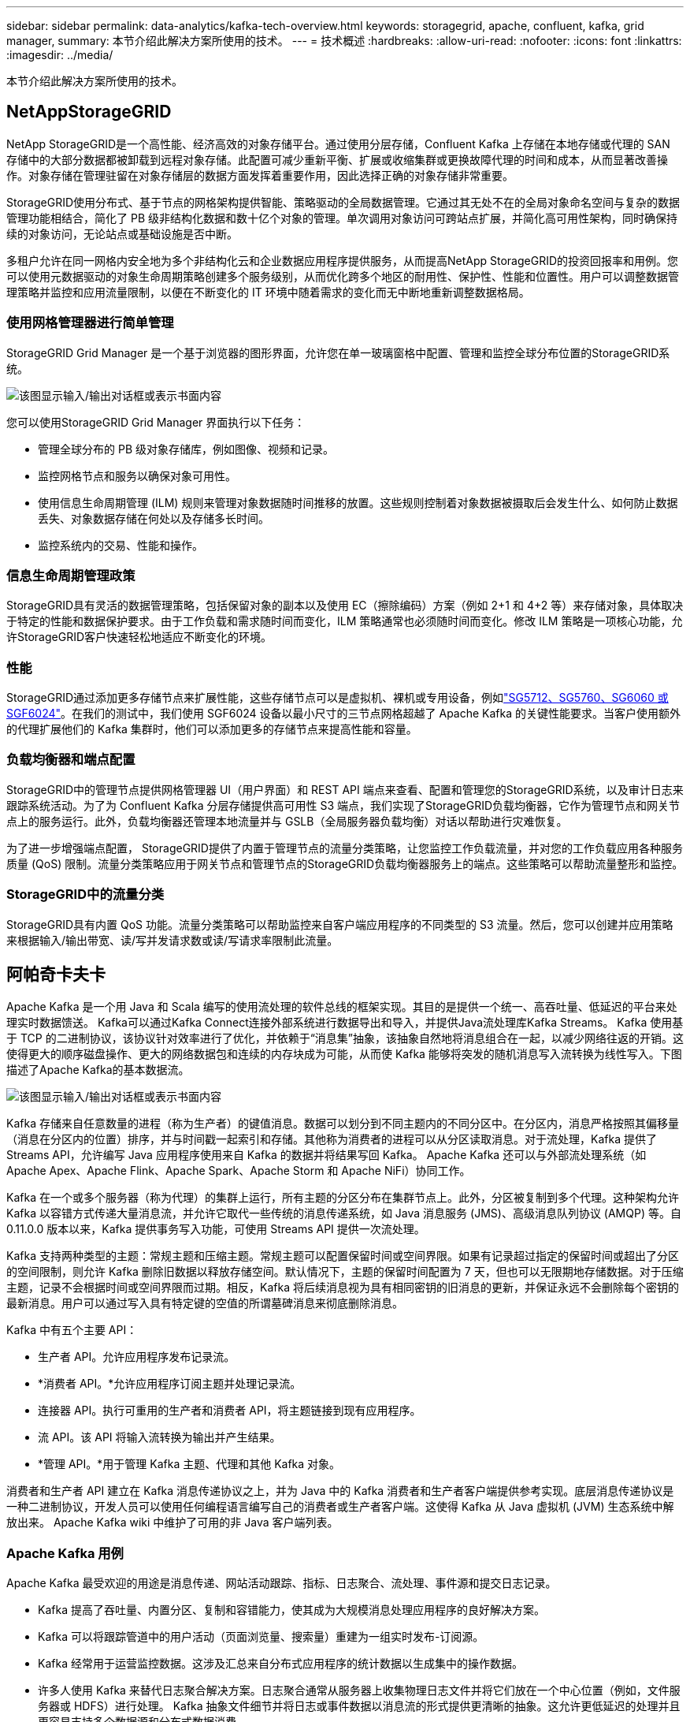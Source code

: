 ---
sidebar: sidebar 
permalink: data-analytics/kafka-tech-overview.html 
keywords: storagegrid, apache, confluent, kafka, grid manager, 
summary: 本节介绍此解决方案所使用的技术。 
---
= 技术概述
:hardbreaks:
:allow-uri-read: 
:nofooter: 
:icons: font
:linkattrs: 
:imagesdir: ../media/


[role="lead"]
本节介绍此解决方案所使用的技术。



== NetAppStorageGRID

NetApp StorageGRID是一个高性能、经济高效的对象存储平台。通过使用分层存储，Confluent Kafka 上存储在本地存储或代理的 SAN 存储中的大部分数据都被卸载到远程对象存储。此配置可减少重新平衡、扩展或收缩集群或更换故障代理的时间和成本，从而显著改善操作。对象存储在管理驻留在对象存储层的数据方面发挥着重要作用，因此选择正确的对象存储非常重要。

StorageGRID使用分布式、基于节点的网格架构提供智能、策略驱动的全局数据管理。它通过其无处不在的全局对象命名空间与复杂的数据管理功能相结合，简化了 PB 级非结构化数据和数十亿个对象的管理。单次调用对象访问可跨站点扩展，并简化高可用性架构，同时确保持续的对象访问，无论站点或基础设施是否中断。

多租户允许在同一网格内安全地为多个非结构化云和企业数据应用程序提供服务，从而提高NetApp StorageGRID的投资回报率和用例。您可以使用元数据驱动的对象生命周期策略创建多个服务级别，从而优化跨多个地区的耐用性、保护性、性能和位置性。用户可以调整数据管理策略并监控和应用流量限制，以便在不断变化的 IT 环境中随着需求的变化而无中断地重新调整数据格局。



=== 使用网格管理器进行简单管理

StorageGRID Grid Manager 是一个基于浏览器的图形界面，允许您在单一玻璃窗格中配置、管理和监控全球分布位置的StorageGRID系统。

image:confluent-kafka-004.png["该图显示输入/输出对话框或表示书面内容"]

您可以使用StorageGRID Grid Manager 界面执行以下任务：

* 管理全球分布的 PB 级对象存储库，例如图像、视频和记录。
* 监控网格节点和服务以确保对象可用性。
* 使用信息生命周期管理 (ILM) 规则来管理对象数据随时间推移的放置。这些规则控制着对象数据被摄取后会发生什么、如何防止数据丢失、对象数据存储在何处以及存储多长时间。
* 监控系统内的交易、性能和操作。




=== 信息生命周期管理政策

StorageGRID具有灵活的数据管理策略，包括保留对象的副本以及使用 EC（擦除编码）方案（例如 2+1 和 4+2 等）来存储对象，具体取决于特定的性能和数据保护要求。由于工作负载和需求随时间而变化，ILM 策略通常也必须随时间而变化。修改 ILM 策略是一项核心功能，允许StorageGRID客户快速轻松地适应不断变化的环境。



=== 性能

StorageGRID通过添加更多存储节点来扩展性能，这些存储节点可以是虚拟机、裸机或专用设备，例如link:https://www.netapp.com/pdf.html?item=/media/7931-ds-3613.pdf["SG5712、SG5760、SG6060 或 SGF6024"^]。在我们的测试中，我们使用 SGF6024 设备以最小尺寸的三节点网格超越了 Apache Kafka 的关键性能要求。当客户使用额外的代理扩展他们的 Kafka 集群时，他们可以添加更多的存储节点来提高性能和容量。



=== 负载均衡器和端点配置

StorageGRID中的管理节点提供网格管理器 UI（用户界面）和 REST API 端点来查看、配置和管理您的StorageGRID系统，以及审计日志来跟踪系统活动。为了为 Confluent Kafka 分层存储提供高可用性 S3 端点，我们实现了StorageGRID负载均衡器，它作为管理节点和网关节点上的服务运行。此外，负载均衡器还管理本地流量并与 GSLB（全局服务器负载均衡）对话以帮助进行灾难恢复。

为了进一步增强端点配置， StorageGRID提供了内置于管理节点的流量分类策略，让您监控工作负载流量，并对您的工作负载应用各种服务质量 (QoS) 限制。流量分类策略应用于网关节点和管理节点的StorageGRID负载均衡器服务上的端点。这些策略可以帮助流量整形和监控。



=== StorageGRID中的流量分类

StorageGRID具有内置 QoS 功能。流量分类策略可以帮助监控来自客户端应用程序的不同类型的 S3 流量。然后，您可以创建并应用策略来根据输入/输出带宽、读/写并发请求数或读/写请求率限制此流量。



== 阿帕奇卡夫卡

Apache Kafka 是一个用 Java 和 Scala 编写的使用流处理的软件总线的框架实现。其目的是提供一个统一、高吞吐量、低延迟的平台来处理实时数据馈送。  Kafka可以通过Kafka Connect连接外部系统进行数据导出和导入，并提供Java流处理库Kafka Streams。 Kafka 使用基于 TCP 的二进制协议，该协议针对效率进行了优化，并依赖于“消息集”抽象，该抽象自然地将消息组合在一起，以减少网络往返的开销。这使得更大的顺序磁盘操作、更大的网络数据包和连续的内存块成为可能，从而使 Kafka 能够将突发的随机消息写入流转换为线性写入。下图描述了Apache Kafka的基本数据流。

image:confluent-kafka-005.png["该图显示输入/输出对话框或表示书面内容"]

Kafka 存储来自任意数量的进程（称为生产者）的键值消息。数据可以划分到不同主题内的不同分区中。在分区内，消息严格按照其偏移量（消息在分区内的位置）排序，并与时间戳一起索引和存储。其他称为消费者的进程可以从分区读取消息。对于流处理，Kafka 提供了 Streams API，允许编写 Java 应用程序使用来自 Kafka 的数据并将结果写回 Kafka。  Apache Kafka 还可以与外部流处理系统（如 Apache Apex、Apache Flink、Apache Spark、Apache Storm 和 Apache NiFi）协同工作。

Kafka 在一个或多个服务器（称为代理）的集群上运行，所有主题的分区分布在集群节点上。此外，分区被复制到多个代理。这种架构允许 Kafka 以容错方式传递大量消息流，并允许它取代一些传统的消息传递系统，如 Java 消息服务 (JMS)、高级消息队列协议 (AMQP) 等。自 0.11.0.0 版本以来，Kafka 提供事务写入功能，可使用 Streams API 提供一次流处理。

Kafka 支持两种类型的主题：常规主题和压缩主题。常规主题可以配置保留时间或空间界限。如果有记录超过指定的保留时间或超出了分区的空间限制，则允许 Kafka 删除旧数据以释放存储空间。默认情况下，主题的保留时间配置为 7 天，但也可以无限期地存储数据。对于压缩主题，记录不会根据时间或空间界限而过期。相反，Kafka 将后续消息视为具有相同密钥的旧消息的更新，并保证永远不会删除每个密钥的最新消息。用户可以通过写入具有特定键的空值的所谓墓碑消息来彻底删除消息。

Kafka 中有五个主要 API：

* 生产者 API。允许应用程序发布记录流。
* *消费者 API。*允许应用程序订阅主题并处理记录流。
* 连接器 API。执行可重用的生产者和消费者 API，将主题链接到现有应用程序。
* 流 API。该 API 将输入流转换为输出并产生结果。
* *管理 API。*用于管理 Kafka 主题、代理和其他 Kafka 对象。


消费者和生产者 API 建立在 Kafka 消息传递协议之上，并为 Java 中的 Kafka 消费者和生产者客户端提供参考实现。底层消息传递协议是一种二进制协议，开发人员可以使用任何编程语言编写自己的消费者或生产者客户端。这使得 Kafka 从 Java 虚拟机 (JVM) 生态系统中解放出来。  Apache Kafka wiki 中维护了可用的非 Java 客户端列表。



=== Apache Kafka 用例

Apache Kafka 最受欢迎的用途是消息传递、网站活动跟踪、指标、日志聚合、流处理、事件源和提交日志记录。

* Kafka 提高了吞吐量、内置分区、复制和容错能力，使其成为大规模消息处理应用程序的良好解决方案。
* Kafka 可以将跟踪管道中的用户活动（页面浏览量、搜索量）重建为一组实时发布-订阅源。
* Kafka 经常用于运营监控数据。这涉及汇总来自分布式应用程序的统计数据以生成集中的操作数据。
* 许多人使用 Kafka 来替代日志聚合解决方案。日志聚合通常从服务器上收集物理日志文件并将它们放在一个中心位置（例如，文件服务器或 HDFS）进行处理。 Kafka 抽象文件细节并将日志或事件数据以消息流的形式提供更清晰的抽象。这允许更低延迟的处理并且更容易支持多个数据源和分布式数据消费。
* 许多 Kafka 用户在由多个阶段组成的处理管道中处理数据，其中从 Kafka 主题中使用原始输入数据，然后聚合、丰富或以其他方式转换为新主题以供进一步使用或后续处理。例如，用于推荐新闻文章的处理管道可能会从 RSS 提要中抓取文章内容并将其发布到“文章”主题。进一步的处理可能会规范化或重复化该内容，并将清理后的文章内容发布到新主题，最后的处理阶段可能会尝试将该内容推荐给用户。这样的处理管道根据各个主题创建实时数据流图。
* 事件溯源是一种应用程序设计风格，其中状态变化被记录为按时间顺序排列的记录序列。  Kafka 对非常大的存储日志数据的支持使其成为以这种风格构建的应用程序的优秀后端。
* Kafka 可以作为分布式系统的一种外部提交日志。日志有助于在节点之间复制数据，并充当故障节点恢复其数据的重新同步机制。  Kafka 中的日志压缩功能有助于支持这种用例。




== 汇合

Confluent 平台是一个企业级平台，它为 Kafka 提供了先进的功能，旨在帮助加速应用程序开发和连接、通过流处理实现转换、简化企业大规模运营并满足严格的架构要求。 Confluent 由 Apache Kafka 的原始创建者构建，它通过企业级功能扩展了 Kafka 的优势，同时消除了 Kafka 管理或监控的负担。如今，财富 100 强企业中有超过 80% 都采用数据流技术，其中大多数都使用 Confluent。



=== 为什么选择 Confluent？

通过将历史数据和实时数据集成到单一的中央事实来源，Confluent 可以轻松构建全新类别的现代事件驱动应用程序，获得通用数据管道，并解锁具有完全可扩展性、性能和可靠性的强大新用例。



=== Confluent 的用途是什么？

Confluent 平台让您专注于如何从数据中获取商业价值，而不必担心底层机制，例如如何在不同的系统之间传输或集成数据。具体来说，Confluent Platform 简化了数据源与 Kafka 的连接、流应用程序的构建以及 Kafka 基础设施的保护、监控和管理。如今，Confluent 平台已广泛应用于众多行业，从金融服务、全渠道零售、自动驾驶汽车到欺诈检测、微服务和物联网。

下图显示了 Confluent Kafka 平台组件。

image:confluent-kafka-006.png["该图显示输入/输出对话框或表示书面内容"]



=== Confluent 事件流技术概述

Confluent 平台的核心是 https://kafka.apache.org/["阿帕奇卡夫卡"^]，最受欢迎的开源分布式流媒体平台。  Kafka 的主要功能如下：

* 发布和订阅记录流。
* 以容错的方式存储记录流。
* 处理记录流。


开箱即用的 Confluent Platform 还包括 Schema Registry、REST Proxy、总共 100 多个预构建的 Kafka 连接器和 ksqlDB。



=== Confluent 平台企业功能概述

* *汇合控制中心。*用于管理和监控 Kafka 的基于 GUI 的系统。它允许您轻松管理 Kafka Connect 以及创建、编辑和管理与其他系统的连接。
* *适用于 Kubernetes 的 Confluent。*  Confluent for Kubernetes 是一个 Kubernetes 操作员。 Kubernetes 操作员通过为特定平台应用程序提供独特的功能和要求来扩展 Kubernetes 的编排功能。对于 Confluent 平台，这包括大大简化 Kafka 在 Kubernetes 上的部署过程，并自动执行典型的基础设施生命周期任务。
* *汇合连接器至 Kafka。*连接器使用 Kafka Connect API 将 Kafka 连接到其他系统，例如数据库、键值存储、搜索索引和文件系统。 Confluent Hub 具有适用于最流行的数据源和接收器的可下载连接器，包括使用 Confluent Platform 对这些连接器进行全面测试和支持的版本。更多详情请见 https://docs.confluent.io/home/connect/userguide.html["此处"^]。
* *自平衡集群。*提供自动负载平衡、故障检测和自我修复。它支持根据需要添加或停用代理，无需手动调整。
* *汇合簇连接。*直接将集群连接在一起，并通过链接桥将主题从一个集群镜像到另一个集群。集群链接简化了多数据中心、多集群和混合云部署的设置。
* *汇合自动数据平衡器。*监控集群中的代理数量、分区大小、分区数量以及集群内的领导者数量。它允许您转移数据以在整个集群中创建均匀的工作负载，同时限制重新平衡流量以最大限度地减少重新平衡时对生产工作负载的影响。
* *汇合复制器。*使得在多个数据中心维护多个 Kafka 集群变得比以往更加简单。
* *分层存储。*提供使用您最喜欢的云提供商存储大量 Kafka 数据的选项，从而减少运营负担和成本。通过分层存储，您可以将数据保存在经济高效的对象存储中，并且仅在需要更多计算资源时才扩展代理。
* Confluent JMS 客户端。 Confluent Platform 包含一个与 JMS 兼容的 Kafka 客户端。该 Kafka 客户端实现了 JMS 1.1 标准 API，使用 Kafka 代理作为后端。如果您有使用 JMS 的遗留应用程序并且想要用 Kafka 替换现有的 JMS 消息代理，这将非常有用。
* *Confluent MQTT 代理。*提供一种从 MQTT 设备和网关直接向 Kafka 发布数据的方法，无需中间的 MQTT 代理。
* *Confluent 安全插件。* Confluent 安全插件用于为各种 Confluent 平台工具和产品添加安全功能。目前，有一个可用于 Confluent REST 代理的插件，可帮助验证传入的请求并将经过验证的主体传播到对 Kafka 的请求。这使得 Confluent REST 代理客户端能够利用 Kafka 代理的多租户安全功能。

